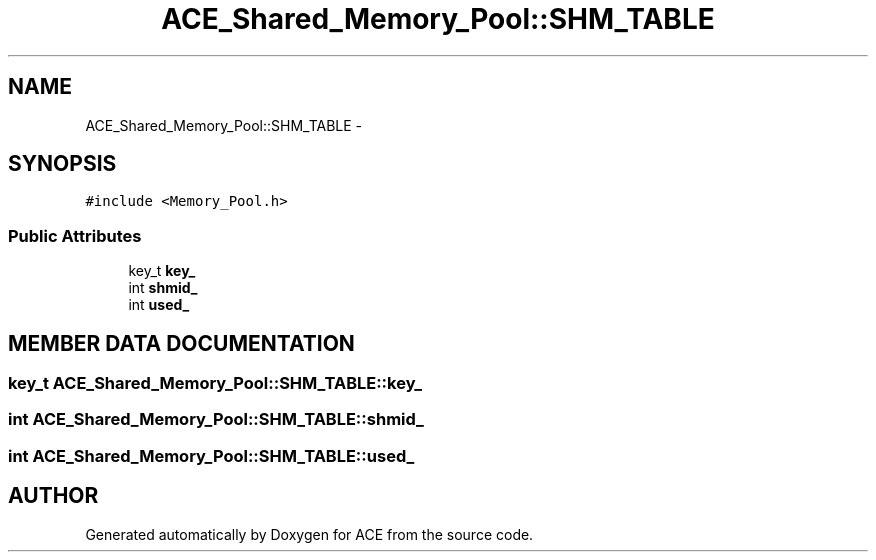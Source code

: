 .TH ACE_Shared_Memory_Pool::SHM_TABLE 3 "5 Oct 2001" "ACE" \" -*- nroff -*-
.ad l
.nh
.SH NAME
ACE_Shared_Memory_Pool::SHM_TABLE \- 
.SH SYNOPSIS
.br
.PP
\fC#include <Memory_Pool.h>\fR
.PP
.SS Public Attributes

.in +1c
.ti -1c
.RI "key_t \fBkey_\fR"
.br
.ti -1c
.RI "int \fBshmid_\fR"
.br
.ti -1c
.RI "int \fBused_\fR"
.br
.in -1c
.SH MEMBER DATA DOCUMENTATION
.PP 
.SS key_t ACE_Shared_Memory_Pool::SHM_TABLE::key_
.PP
.SS int ACE_Shared_Memory_Pool::SHM_TABLE::shmid_
.PP
.SS int ACE_Shared_Memory_Pool::SHM_TABLE::used_
.PP


.SH AUTHOR
.PP 
Generated automatically by Doxygen for ACE from the source code.